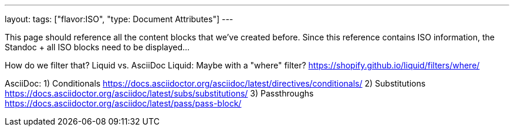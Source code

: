 ---
layout: 
tags: ["flavor:ISO", "type: Document Attributes"]
---

This page should reference all the content blocks that we've created before. 
Since this reference contains ISO information, the Standoc + all ISO blocks need to be displayed...

How do we filter that? Liquid vs. AsciiDoc
Liquid: Maybe with a "where" filter? https://shopify.github.io/liquid/filters/where/

AsciiDoc: 
1) Conditionals https://docs.asciidoctor.org/asciidoc/latest/directives/conditionals/
2) Substitutions https://docs.asciidoctor.org/asciidoc/latest/subs/substitutions/
3) Passthroughs https://docs.asciidoctor.org/asciidoc/latest/pass/pass-block/




